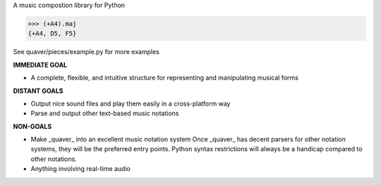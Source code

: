 A music compostion library for Python

>>> (+A4).maj
{+A4, D5, F5}

See quaver/pieces/example.py for more examples

**IMMEDIATE GOAL**

- A complete, flexible, and intuitive structure for representing and manipulating musical forms

**DISTANT GOALS**

- Output nice sound files and play them easily in a cross-platform way
- Parse and output other text-based music notations

**NON-GOALS**

- Make _quaver_ into an excellent music notation system
  Once _quaver_ has decent parsers for other notation systems, they will be the preferred entry points.
  Python syntax restrictions will always be a handicap compared to other notations.
- Anything involving real-time audio
